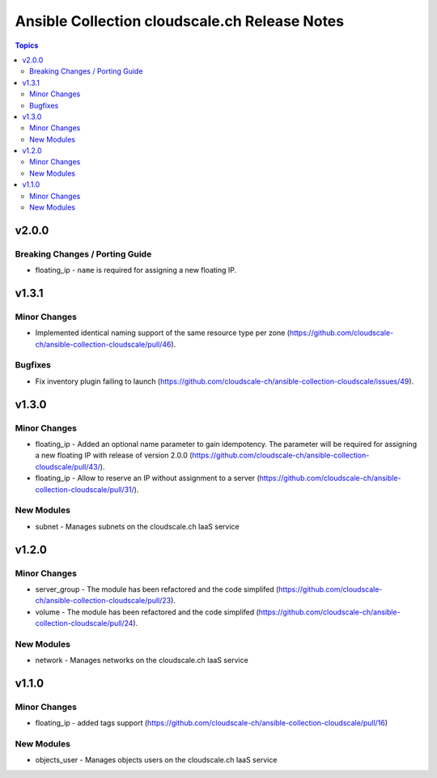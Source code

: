 ==============================================
Ansible Collection cloudscale.ch Release Notes
==============================================

.. contents:: Topics


v2.0.0
======

Breaking Changes / Porting Guide
--------------------------------

- floating_ip - ``name`` is required for assigning a new floating IP.

v1.3.1
======

Minor Changes
-------------

- Implemented identical naming support of the same resource type per zone (https://github.com/cloudscale-ch/ansible-collection-cloudscale/pull/46).

Bugfixes
--------

- Fix inventory plugin failing to launch (https://github.com/cloudscale-ch/ansible-collection-cloudscale/issues/49).

v1.3.0
======

Minor Changes
-------------

- floating_ip - Added an optional name parameter to gain idempotency. The parameter will be required for assigning a new floating IP with release of version 2.0.0 (https://github.com/cloudscale-ch/ansible-collection-cloudscale/pull/43/).
- floating_ip - Allow to reserve an IP without assignment to a server (https://github.com/cloudscale-ch/ansible-collection-cloudscale/pull/31/).

New Modules
-----------

- subnet - Manages subnets on the cloudscale.ch IaaS service

v1.2.0
======

Minor Changes
-------------

- server_group - The module has been refactored and the code simplifed (https://github.com/cloudscale-ch/ansible-collection-cloudscale/pull/23).
- volume - The module has been refactored and the code simplifed (https://github.com/cloudscale-ch/ansible-collection-cloudscale/pull/24).

New Modules
-----------

- network - Manages networks on the cloudscale.ch IaaS service

v1.1.0
======

Minor Changes
-------------

- floating_ip - added tags support (https://github.com/cloudscale-ch/ansible-collection-cloudscale/pull/16)

New Modules
-----------

- objects_user - Manages objects users on the cloudscale.ch IaaS service
